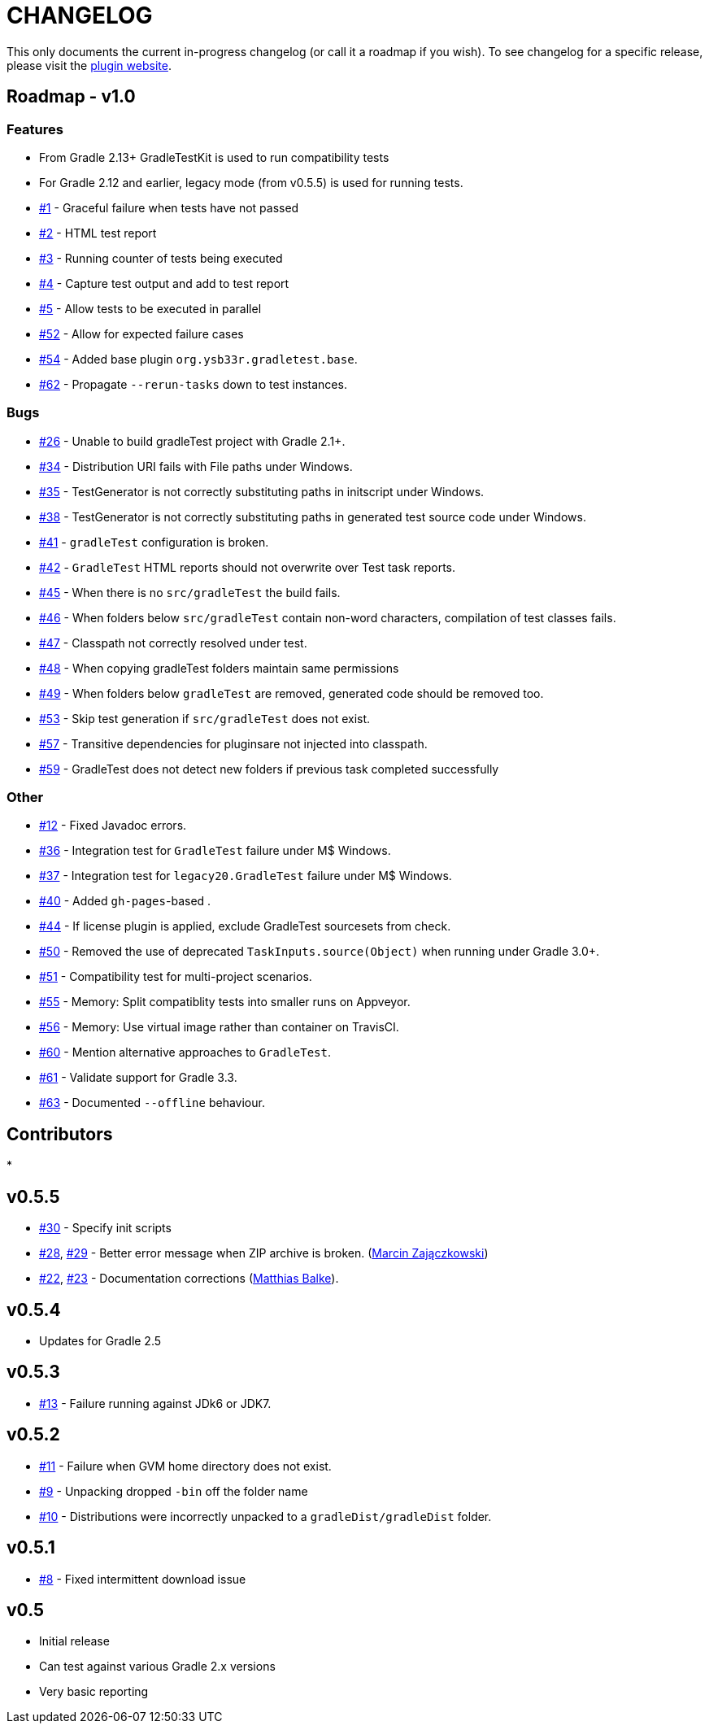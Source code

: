 = CHANGELOG

This only documents the current in-progress changelog (or call it a roadmap if you wish). To see changelog
for a specific release, please visit the http://ysb33r.github.io/gradleTest[plugin website].

== Roadmap - v1.0

// tag::changelog[]
=== Features

* From Gradle 2.13+ GradleTestKit is used to run compatibility tests
* For Gradle 2.12 and earlier, legacy mode (from v0.5.5) is used for running tests.
* https://github.com/ysb33r/gradleTest/issues/1[#1] - Graceful failure when tests have not passed
* https://github.com/ysb33r/gradleTest/issues/2[#2] - HTML test report
* https://github.com/ysb33r/gradleTest/issues/3[#3] - Running counter of tests being executed
* https://github.com/ysb33r/gradleTest/issues/4[#4] - Capture test output and add to test report
* https://github.com/ysb33r/gradleTest/issues/5[#5] - Allow tests to be executed in parallel
* https://github.com/ysb33r/gradleTest/issues/52[#52] - Allow for expected failure cases
* https://github.com/ysb33r/gradleTest/issues/54[#54] - Added base plugin `org.ysb33r.gradletest.base`.
* https://github.com/ysb33r/gradleTest/issues/62[#62] - Propagate `--rerun-tasks` down to test instances.

=== Bugs

* https://github.com/ysb33r/gradleTest/issues/26[#26] - Unable to build gradleTest project with Gradle 2.1+.
* https://github.com/ysb33r/gradleTest/issues/34[#34] - Distribution URI fails with File paths under Windows.
* https://github.com/ysb33r/gradleTest/issues/35[#35] - TestGenerator is not correctly substituting paths in
   initscript under Windows.
* https://github.com/ysb33r/gradleTest/issues/38[#38] - TestGenerator is not correctly substituting paths in
   generated test source code under Windows.
* https://github.com/ysb33r/gradleTest/issues/41[#41] - `gradleTest` configuration is broken.
* https://github.com/ysb33r/gradleTest/issues/42[#42] - `GradleTest` HTML reports should not overwrite over Test
  task reports.
* https://github.com/ysb33r/gradleTest/issues/45[#45] - When there is no `src/gradleTest` the build fails.
* https://github.com/ysb33r/gradleTest/issues/46[#46] - When folders below `src/gradleTest` contain non-word characters,
  compilation of test classes fails.
* https://github.com/ysb33r/gradleTest/issues/47[#47] - Classpath not correctly resolved under test.
* https://github.com/ysb33r/gradleTest/issues/48[#48] - When copying gradleTest folders maintain same permissions
* https://github.com/ysb33r/gradleTest/issues/49[#49] - When folders below `gradleTest` are removed, generated code
  should be removed too.
* https://github.com/ysb33r/gradleTest/issues/53[#53] - Skip test generation if `src/gradleTest` does not exist.
* https://github.com/ysb33r/gradleTest/issues/57[#57] - Transitive dependencies for pluginsare not injected into classpath.
* https://github.com/ysb33r/gradleTest/issues/59[#59] - GradleTest does not detect new folders if previous task completed successfully

=== Other

* https://github.com/ysb33r/gradleTest/issues/12[#12] - Fixed Javadoc errors.
* https://github.com/ysb33r/gradleTest/issues/36[#36] - Integration test for `GradleTest` failure under M$ Windows.
* https://github.com/ysb33r/gradleTest/issues/37[#37] - Integration test for `legacy20.GradleTest` failure under
 M$ Windows.
* https://github.com/ysb33r/gradleTest/issues/40[#40] - Added `gh-pages`-based .
* https://github.com/ysb33r/gradleTest/issues/44[#44] - If license plugin is applied, exclude GradleTest sourcesets
    from check.
* https://github.com/ysb33r/gradleTest/issues/50[#50] - Removed the use of deprecated `TaskInputs.source(Object)`
  when running under Gradle 3.0+.
* https://github.com/ysb33r/gradleTest/issues/51[#51] - Compatibility test for multi-project scenarios.
* https://github.com/ysb33r/gradleTest/issues/55[#55] - Memory: Split compatiblity tests into smaller runs on Appveyor.
* https://github.com/ysb33r/gradleTest/issues/55[#56] - Memory: Use virtual image rather than container on TravisCI.
* https://github.com/ysb33r/gradleTest/issues/60[#60] - Mention alternative approaches to `GradleTest`.
* https://github.com/ysb33r/gradleTest/issues/61[#61] - Validate support for Gradle 3.3.
* https://github.com/ysb33r/gradleTest/issues/63[#63] - Documented `--offline` behaviour.

// end::changelog[]

== Contributors

// tag::contributors[]
*
// end::contributors[]

== v0.5.5
* https://github.com/ysb33r/gradleTest/issues/30[#30] - Specify init scripts
* https://github.com/ysb33r/gradleTest/issues/28[#28], https://github.com/ysb33r/gradleTest/pull/29[#29] - Better error
    message when ZIP archive is broken. (https://github.com/szpak[Marcin Zajączkowski])
* https://github.com/ysb33r/gradleTest/pull/22[#22], https://github.com/ysb33r/gradleTest/pull/23[#23] - Documentation
    corrections (https://github.com/matthiasbalke[Matthias Balke]).

== v0.5.4
* Updates for Gradle 2.5 

== v0.5.3
* https://github.com/ysb33r/gradleTest/issues/13[#13] - Failure running against JDk6 or JDK7.

== v0.5.2
* https://github.com/ysb33r/gradleTest/issues/11[#11] - Failure when GVM home directory does not exist.
* https://github.com/ysb33r/gradleTest/issues/9[#9] - Unpacking dropped `-bin` off the folder name
* https://github.com/ysb33r/gradleTest/issues/10[#10] - Distributions were incorrectly unpacked to a `gradleDist/gradleDist` folder.

== v0.5.1
* https://github.com/ysb33r/gradleTest/issues/8[#8] - Fixed intermittent download issue

== v0.5
* Initial release
* Can test against various Gradle 2.x versions
* Very basic reporting
